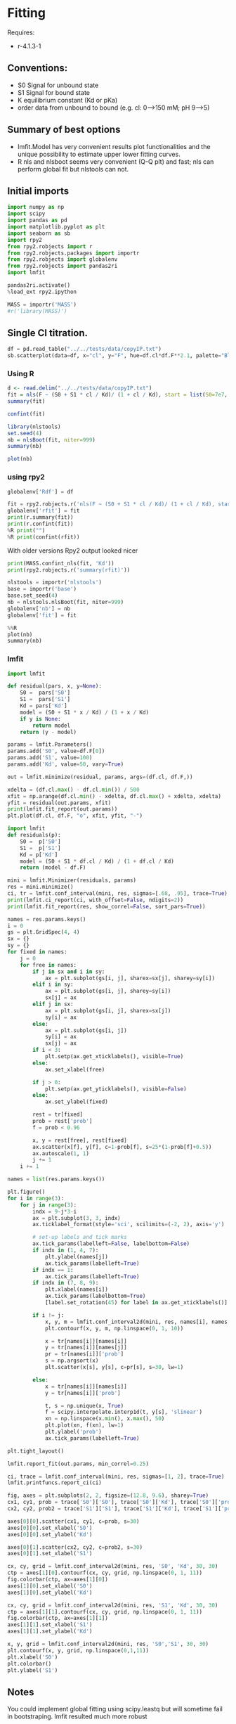#+PROPERTY: header-args:python :kernel cloph-310 :pandoc t
#+PROPERTY: header-args :outputs both :results output :exports both
#+OPTIONS: toc:nil num:nil

* Fitting
Requires:
- r-4.1.3-1

** Conventions:
- S0 Signal for unbound state
- S1 Signal for bound state
- K equilibrium constant (Kd or pKa)
- order data from unbound to bound (e.g. cl: 0–>150 mM; pH 9–>5)
** Summary of best options
- lmfit.Model has very convenient results plot functionalities and the unique possibility to estimate upper lower fitting curves.
- R nls and nlsboot seems very convenient (Q-Q plt) and fast; nls can perform global fit but nlstools can not.

** Initial imports
#+begin_src python
import numpy as np
import scipy
import pandas as pd
import matplotlib.pyplot as plt
import seaborn as sb
import rpy2
from rpy2.robjects import r
from rpy2.robjects.packages import importr
from rpy2.robjects import globalenv
from rpy2.robjects import pandas2ri
import lmfit

pandas2ri.activate()
%load_ext rpy2.ipython

MASS = importr('MASS')
#r('library(MASS)')
#+end_src

** Single Cl titration.

#+begin_src python :exports both :file ../_static/f01.png
df = pd.read_table("../../tests/data/copyIP.txt")
sb.scatterplot(data=df, x="cl", y="F", hue=df.cl*df.F**2.1, palette="Blues", s=200, alpha=.8)
#+end_src

*** Using R
:PROPERTIES:
:header-args:R: :session "global" :exports both
:END:

#+begin_src  R
d <- read.delim("../../tests/data/copyIP.txt")
fit = nls(F ~ (S0 + S1 * cl / Kd)/ (1 + cl / Kd), start = list(S0=7e7, S1=0, Kd=12), data=d)
summary(fit)
#+end_src

#+begin_src R
confint(fit)
#+end_src

#+begin_src R
library(nlstools)
set.seed(4)
nb = nlsBoot(fit, niter=999)
summary(nb)
#+end_src

#+begin_src R :results output graphics file :file ../_static/r_bs.png
plot(nb)
#+end_src

*** using rpy2
:PROPERTIES:
:header-args: :exports both
:END:

#+begin_src python
globalenv['Rdf'] = df

fit = rpy2.robjects.r('nls(F ~ (S0 + S1 * cl / Kd)/ (1 + cl / Kd), start = list(S0=7e7, S1=0, Kd=12), data=Rdf) ')
globalenv['rfit'] = fit
print(r.summary(fit))
print(r.confint(fit))
%R print("")
%R print(confint(rfit))
#+end_src
With older versions Rpy2 output looked nicer

#+begin_src python
print(MASS.confint_nls(fit, 'Kd'))
print(rpy2.robjects.r('summary(rfit)'))
#+end_src

#+begin_src python
nlstools = importr('nlstools')
base = importr('base')
base.set_seed(4)
nb = nlstools.nlsBoot(fit, niter=999)
globalenv['nb'] = nb
globalenv['fit'] = fit
#+end_src

#+begin_src python :file ../_static/rpy_bs.png
%%R
plot(nb)
summary(nb)
#+end_src
*** lmfit
#+begin_src python :file ../_static/lmfit1.png
import lmfit

def residual(pars, x, y=None):
    S0 =  pars['S0']
    S1 =  pars['S1']
    Kd = pars['Kd']
    model = (S0 + S1 * x / Kd) / (1 + x / Kd)
    if y is None:
        return model
    return (y - model)

params = lmfit.Parameters()
params.add('S0', value=df.F[0])
params.add('S1', value=100)
params.add('Kd', value=50, vary=True)

out = lmfit.minimize(residual, params, args=(df.cl, df.F,))

xdelta = (df.cl.max() - df.cl.min()) / 500
xfit = np.arange(df.cl.min() - xdelta, df.cl.max() + xdelta, xdelta)
yfit = residual(out.params, xfit)
print(lmfit.fit_report(out.params))
plt.plot(df.cl, df.F, "o", xfit, yfit, "-")
#+end_src

#+begin_src python
import lmfit
def residuals(p):
    S0 =  p['S0']
    S1 =  p['S1']
    Kd = p['Kd']
    model = (S0 + S1 * df.cl / Kd) / (1 + df.cl / Kd)
    return (model - df.F)

mini = lmfit.Minimizer(residuals, params)
res = mini.minimize()
ci, tr = lmfit.conf_interval(mini, res, sigmas=[.68, .95], trace=True)
print(lmfit.ci_report(ci, with_offset=False, ndigits=2))
print(lmfit.fit_report(res, show_correl=False, sort_pars=True))
#+end_src

#+begin_src python :file ../_static/lmfit2.png
names = res.params.keys()
i = 0
gs = plt.GridSpec(4, 4)
sx = {}
sy = {}
for fixed in names:
    j = 0
    for free in names:
        if j in sx and i in sy:
            ax = plt.subplot(gs[i, j], sharex=sx[j], sharey=sy[i])
        elif i in sy:
            ax = plt.subplot(gs[i, j], sharey=sy[i])
            sx[j] = ax
        elif j in sx:
            ax = plt.subplot(gs[i, j], sharex=sx[j])
            sy[i] = ax
        else:
            ax = plt.subplot(gs[i, j])
            sy[i] = ax
            sx[j] = ax
        if i < 3:
            plt.setp(ax.get_xticklabels(), visible=True)
        else:
            ax.set_xlabel(free)

        if j > 0:
            plt.setp(ax.get_yticklabels(), visible=False)
        else:
            ax.set_ylabel(fixed)

        rest = tr[fixed]
        prob = rest['prob']
        f = prob < 0.96

        x, y = rest[free], rest[fixed]
        ax.scatter(x[f], y[f], c=1-prob[f], s=25*(1-prob[f]+0.5))
        ax.autoscale(1, 1)
        j += 1
    i += 1
#+end_src

#+begin_src python :file ../_static/lmfit3.png
names = list(res.params.keys())

plt.figure()
for i in range(3):
    for j in range(3):
        indx = 9-j*3-i
        ax = plt.subplot(3, 3, indx)
        ax.ticklabel_format(style='sci', scilimits=(-2, 2), axis='y')

        # set-up labels and tick marks
        ax.tick_params(labelleft=False, labelbottom=False)
        if indx in (1, 4, 7):
            plt.ylabel(names[j])
            ax.tick_params(labelleft=True)
        if indx == 1:
            ax.tick_params(labelleft=True)
        if indx in (7, 8, 9):
            plt.xlabel(names[i])
            ax.tick_params(labelbottom=True)
            [label.set_rotation(45) for label in ax.get_xticklabels()]

        if i != j:
            x, y, m = lmfit.conf_interval2d(mini, res, names[i], names[j], 20, 20)
            plt.contourf(x, y, m, np.linspace(0, 1, 10))

            x = tr[names[i]][names[i]]
            y = tr[names[i]][names[j]]
            pr = tr[names[i]]['prob']
            s = np.argsort(x)
            plt.scatter(x[s], y[s], c=pr[s], s=30, lw=1)

        else:
            x = tr[names[i]][names[i]]
            y = tr[names[i]]['prob']

            t, s = np.unique(x, True)
            f = scipy.interpolate.interp1d(t, y[s], 'slinear')
            xn = np.linspace(x.min(), x.max(), 50)
            plt.plot(xn, f(xn), lw=1)
            plt.ylabel('prob')
            ax.tick_params(labelleft=True)

plt.tight_layout()
#+end_src

#+begin_src python :file ../_static/lmfit4.png
lmfit.report_fit(out.params, min_correl=0.25)

ci, trace = lmfit.conf_interval(mini, res, sigmas=[1, 2], trace=True)
lmfit.printfuncs.report_ci(ci)

fig, axes = plt.subplots(2, 2, figsize=(12.8, 9.6), sharey=True)
cx1, cy1, prob = trace['S0']['S0'], trace['S0']['Kd'], trace['S0']['prob']
cx2, cy2, prob2 = trace['S1']['S1'], trace['S1']['Kd'], trace['S1']['prob']

axes[0][0].scatter(cx1, cy1, c=prob, s=30)
axes[0][0].set_xlabel('S0')
axes[0][0].set_ylabel('Kd')

axes[0][1].scatter(cx2, cy2, c=prob2, s=30)
axes[0][1].set_xlabel('S1')

cx, cy, grid = lmfit.conf_interval2d(mini, res, 'S0', 'Kd', 30, 30)
ctp = axes[1][0].contourf(cx, cy, grid, np.linspace(0, 1, 11))
fig.colorbar(ctp, ax=axes[1][0])
axes[1][0].set_xlabel('S0')
axes[1][0].set_ylabel('Kd')

cx, cy, grid = lmfit.conf_interval2d(mini, res, 'S1', 'Kd', 30, 30)
ctp = axes[1][1].contourf(cx, cy, grid, np.linspace(0, 1, 11))
fig.colorbar(ctp, ax=axes[1][1])
axes[1][1].set_xlabel('S1')
axes[1][1].set_ylabel('Kd')
#+end_src

#+begin_src python :file ../_static/lmfit5.png
  x, y, grid = lmfit.conf_interval2d(mini, res, 'S0','S1', 30, 30)
  plt.contourf(x, y, grid, np.linspace(0,1,11))
  plt.xlabel('S0')
  plt.colorbar()
  plt.ylabel('S1')
#+end_src

** Notes
You could implement global fitting using scipy.leastq but will sometime fail in bootstraping.
lmfit resulted much more robust

#+begin_src python :exports code
def fit_pH_global(fz, x, dy1, dy2):
    """Fit 2 dataset (x, y1, y2) with a single protonation site model
    """
    y1 = np.array(dy1)
    y2 = np.array(dy2)

    def ssq(p, x, y1, y2):
        return np.r_[y1 - fz(p[0], p[1:3], x), y2 - fz(p[0], p[3:5], x)]
    p0 = np.r_[x[2], y1[0], y1[-1], y2[0], y2[-1]]
    p, cov, info, msg, success = optimize.leastsq(ssq, p0, args=(x, y1, y2),
                                                  full_output=True, xtol=1e-11)
    res = namedtuple("Result", "success msg df chisqr K sK SA_1 sSA_1 \
                     SB_1 sSB_1 SA_2 sSA_2 SB_2 sSB_2")
    res.msg = msg
    res.success = success
    if 1 <= success <= 4:
        chisq = sum(info['fvec'] * info['fvec'])
        res.df = len(y1) + len(y2) - len(p)
        res.chisqr = chisq / res.df
        res.K = p[0]
        #res.sK = np.sqrt(cov[0][0] * res.chisqr)
        res.SA_1 = p[1]
        #res.sSA_1 = np.sqrt(cov[1][1] * res.chisqr)
        res.SB_1 = p[2]
        #res.sSB_1 = np.sqrt(cov[2][2] * res.chisqr)
        res.SA_2 = p[3]
        #res.sSA_2 = np.sqrt(cov[3][3] * res.chisqr)
        res.SB_2 = p[4]
        #res.sSB_2 = np.sqrt(cov[4][4] * res.chisqr)
    return res

result = fit_pH_global(fz, df.x, df.y1, df.y2)
#+end_src
